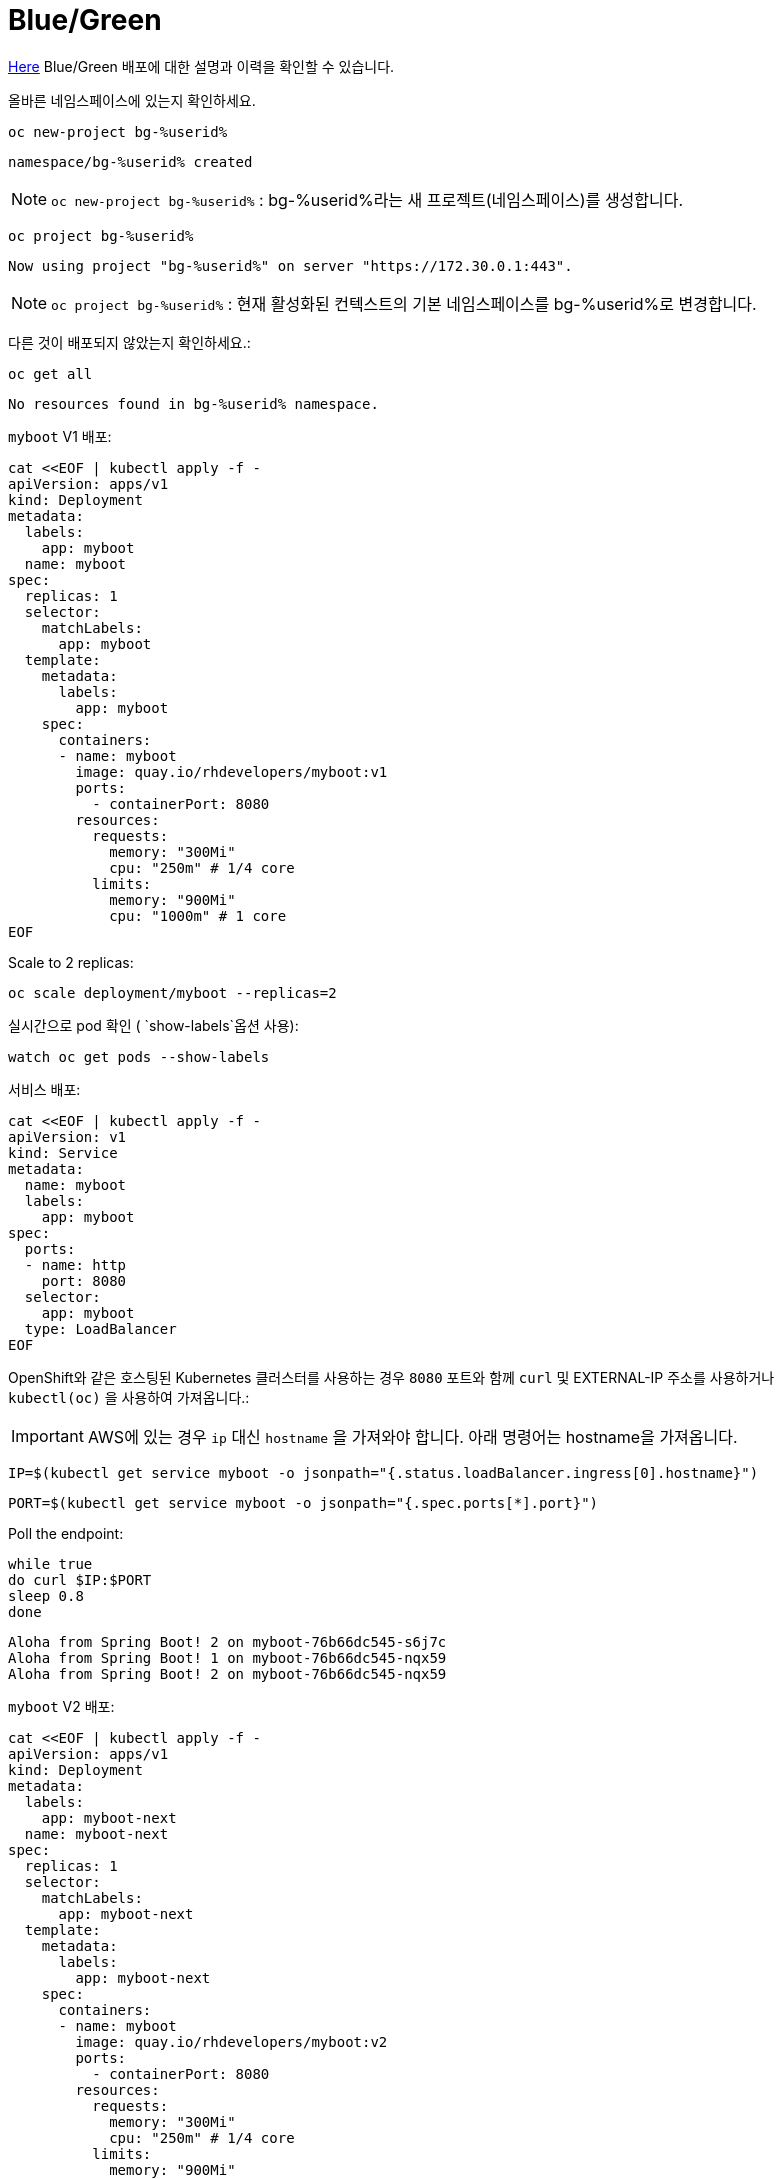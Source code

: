 = Blue/Green

https://martinfowler.com/bliki/BlueGreenDeployment.html[Here] Blue/Green 배포에 대한 설명과 이력을 확인할 수 있습니다.

올바른 네임스페이스에 있는지 확인하세요.


[#kubectl-deploy-app]
[.console-input]
[source,bash,subs="+macros,+attributes"]
----
oc new-project bg-%userid%
----

[.console-output]
[source,bash,subs="+macros,+attributes"]
----
namespace/bg-%userid% created
----

NOTE: `oc new-project bg-%userid%` : bg-%userid%라는 새 프로젝트(네임스페이스)를 생성합니다.

[#kubectl-deploy-app]
[.console-input]
[source,bash,subs="+macros,+attributes"]
----
oc project bg-%userid%
----

[.console-output]
[source,bash,subs="+macros,+attributes"]
----
Now using project "bg-%userid%" on server "https://172.30.0.1:443".
----

NOTE: `oc project bg-%userid%` : 현재 활성화된 컨텍스트의 기본 네임스페이스를 bg-%userid%로 변경합니다.



다른 것이 배포되지 않았는지 확인하세요.:

[#no-resources-blue-green]
[.console-input]
[source, bash]
----
oc get all
----

[.console-output]
[source,bash]
----
No resources found in bg-%userid% namespace.
----


`myboot` V1 배포:

[#deploy-v1-blue-green]
[.console-input]
[source, bash]
----
cat <<EOF | kubectl apply -f -
apiVersion: apps/v1
kind: Deployment
metadata:
  labels:
    app: myboot
  name: myboot
spec:
  replicas: 1
  selector:
    matchLabels:
      app: myboot
  template:
    metadata:
      labels:
        app: myboot
    spec:
      containers:
      - name: myboot
        image: quay.io/rhdevelopers/myboot:v1
        ports:
          - containerPort: 8080
        resources:
          requests: 
            memory: "300Mi" 
            cpu: "250m" # 1/4 core
          limits:
            memory: "900Mi"
            cpu: "1000m" # 1 core
EOF
----

Scale to 2 replicas:

[#scale-v1-blue-green]
[.console-input]
[source, bash]
----
oc scale deployment/myboot --replicas=2
----

실시간으로 pod 확인 ( `show-labels`옵션 사용):

[#labels-v1-blue-green]
[.console-input]
[source, bash]
----
watch oc get pods --show-labels
----

서비스 배포:

[#deploy-service-blue-green]
[.console-input]
[source, bash]
----
cat <<EOF | kubectl apply -f -
apiVersion: v1
kind: Service
metadata:
  name: myboot
  labels:
    app: myboot    
spec:
  ports:
  - name: http
    port: 8080
  selector:
    app: myboot
  type: LoadBalancer
EOF
----





OpenShift와 같은 호스팅된 Kubernetes 클러스터를 사용하는 경우 `8080` 포트와 함께 `curl` 및 EXTERNAL-IP 주소를 사용하거나 `kubectl(oc)` 을 사용하여 가져옵니다.:

IMPORTANT: AWS에 있는 경우 `ip` 대신 `hostname` 을 가져와야 합니다. 아래 명령어는 hostname을 가져옵니다.


[.console-input]
[source,bash,subs="+macros,+attributes"]
----
IP=$(kubectl get service myboot -o jsonpath="{.status.loadBalancer.ingress[0].hostname}")
----


[.console-input]
[source,bash,subs="+macros,+attributes"]
----
PORT=$(kubectl get service myboot -o jsonpath="{.spec.ports[*].port}")
----


Poll the endpoint:

[#poll-endpoint]
[.console-input]
[source,bash,subs="+macros,+attributes"]
----
while true
do curl $IP:$PORT
sleep 0.8
done
----

[.console-output]
[source,bash]
----
Aloha from Spring Boot! 2 on myboot-76b66dc545-s6j7c
Aloha from Spring Boot! 1 on myboot-76b66dc545-nqx59
Aloha from Spring Boot! 2 on myboot-76b66dc545-nqx59
----


`myboot` V2 배포:

[#deploy-v2-blue-green]
[.console-input]
[source, bash]
----
cat <<EOF | kubectl apply -f -
apiVersion: apps/v1
kind: Deployment
metadata:
  labels:
    app: myboot-next
  name: myboot-next
spec:
  replicas: 1
  selector:
    matchLabels:
      app: myboot-next
  template:
    metadata:
      labels:
        app: myboot-next
    spec:
      containers:
      - name: myboot
        image: quay.io/rhdevelopers/myboot:v2
        ports:
          - containerPort: 8080
        resources:
          requests: 
            memory: "300Mi" 
            cpu: "250m" # 1/4 core
          limits:
            memory: "900Mi"
            cpu: "1000m" # 1 core
EOF
----

새 Pod/배포에 새 코드가 포함되어 있는지 확인하세요.

[#exec-v2-blue-green]
[.console-input]
[source, bash]
----
PODNAME=$(kubectl get pod -l app=myboot-next -o name)
----

[#exec-v2-blue-green]
[.console-input]
[source, bash]
----
oc exec -it $PODNAME -- curl localhost:8080
----


[.console-output]
[source,bash]
----
Bonjour from Spring Boot! 1 on myboot-next-66b68c6659-ftcjr
----

이제 새 포드(myboot-next)를 가리키도록 서비스를 업데이트하고 Green으로 전환하세요.:

[#patch-service-green]
[.console-input]
[source,bash,subs="+macros,+attributes"]
----
oc patch svc/myboot -p '{"spec":{"selector":{"app":"myboot-next"}}}'
----

[.console-output]
[source,bash]
----
Aloha from Spring Boot! 240 on myboot-d78fb6d58-929wn
Bonjour from Spring Boot! 2 on myboot-next-66b68c6659-ftcjr
Bonjour from Spring Boot! 3 on myboot-next-66b68c6659-ftcjr
Bonjour from Spring Boot! 4 on myboot-next-66b68c6659-ftcjr
----


다시 이전 서비스로 돌아가고 싶다면,
이전 포드(myboot)를 가리키도록 서비스를 업데이트하고 Blue로 전환합니다.:

[#patch-service-blue]
[.console-input]
[source,bash,subs="+macros,+attributes"]
----
oc patch svc/myboot -p '{"spec":{"selector":{"app":"myboot"}}}'
----

[.console-output]
[source,bash]
----
Bonjour from Spring Boot! 17 on myboot-next-66b68c6659-ftcjr
Aloha from Spring Boot! 257 on myboot-d78fb6d58-vqvlb
Aloha from Spring Boot! 258 on myboot-d78fb6d58-vqvlb
----

== Clean Up

[#clean]
[.console-input]
[source,bash,subs="+macros,+attributes"]
----
oc delete service myboot
----


[#clean]
[.console-input]
[source,bash,subs="+macros,+attributes"]
----
oc delete deployment myboot
----


[#clean]
[.console-input]
[source,bash,subs="+macros,+attributes"]
----
oc delete deployment myboot-next
----
